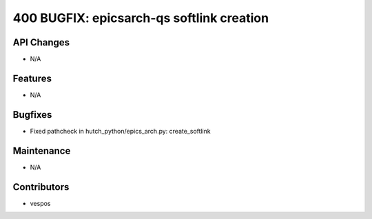 400 BUGFIX: epicsarch-qs softlink creation
#################

API Changes
-----------
- N/A

Features
--------
- N/A

Bugfixes
--------
- Fixed pathcheck in hutch_python/epics_arch.py: create_softlink

Maintenance
-----------
- N/A

Contributors
------------
- vespos
